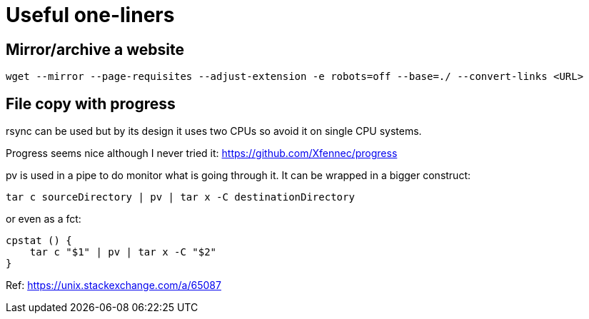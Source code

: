= Useful one-liners

== Mirror/archive a website

    wget --mirror --page-requisites --adjust-extension -e robots=off --base=./ --convert-links <URL>

== File copy with progress

rsync can be used but by its design it uses two CPUs so avoid it on single CPU
systems.

Progress seems nice although I never tried it:
https://github.com/Xfennec/progress

pv is used in a pipe to do monitor what is going through it. It can be wrapped
in a bigger construct:

    tar c sourceDirectory | pv | tar x -C destinationDirectory

or even as a fct:

    cpstat () {
        tar c "$1" | pv | tar x -C "$2"
    }

Ref: https://unix.stackexchange.com/a/65087
